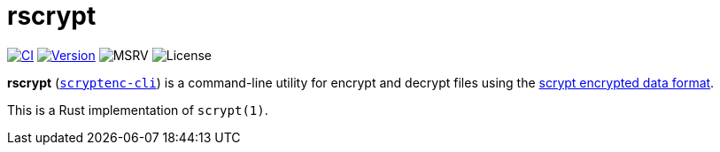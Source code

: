 // SPDX-FileCopyrightText: 2023 Shun Sakai
//
// SPDX-License-Identifier: CC-BY-4.0

= rscrypt
:github-url: https://github.com
:project-url: {github-url}/sorairolake/scryptenc-rs
:shields-url: https://img.shields.io
:ci-badge: {shields-url}/github/actions/workflow/status/sorairolake/scryptenc-rs/CI.yaml?branch=develop&style=for-the-badge&logo=github&label=CI
:ci-url: {project-url}/actions?query=branch%3Adevelop+workflow%3ACI++
:version-badge: {shields-url}/crates/v/scryptenc-cli?style=for-the-badge&logo=rust
:version-url: https://crates.io/crates/scryptenc-cli
:msrv-badge: {shields-url}/crates/msrv/scryptenc-cli?style=for-the-badge&logo=rust
:license-badge: {shields-url}/crates/l/scryptenc-cli?style=for-the-badge
:format-spec-url: {github-url}/Tarsnap/scrypt/blob/1.3.2/FORMAT

image:{ci-badge}[CI,link={ci-url}]
image:{version-badge}[Version,link={version-url}]
image:{msrv-badge}[MSRV]
image:{license-badge}[License]

*rscrypt* ({version-url}[`scryptenc-cli`]) is a command-line utility for
encrypt and decrypt files using the
{format-spec-url}[scrypt encrypted data format].

This is a Rust implementation of `scrypt(1)`.
